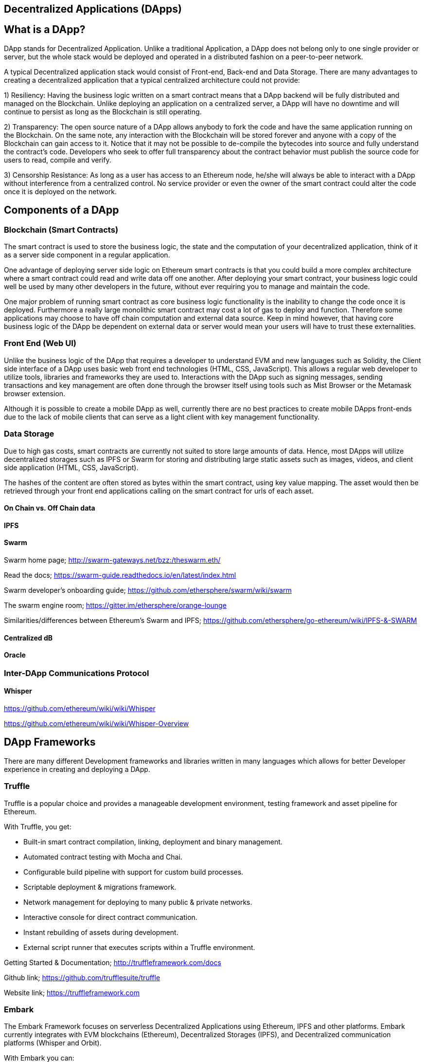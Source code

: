 == Decentralized Applications (DApps)

== What is a DApp?

DApp stands for Decentralized Application. Unlike a traditional Application, a DApp does not belong only to one single provider or server, but the whole stack would be deployed and operated in a distributed fashion on a peer-to-peer network.

A typical Decentralized application stack would consist of Front-end, Back-end and Data Storage. There are many advantages to creating a decentralized application that a typical centralized architecture could not provide:

1) Resiliency: Having the business logic written on a smart contract means that a DApp backend will be fully distributed and managed on the Blockchain. Unlike deploying an application on a centralized server, a DApp will have no downtime and will continue to persist as long as the Blockchain is still operating.

2) Transparency: The open source nature of a DApp allows anybody to fork the code and have the same application running on the Blockchain. On the same note, any interaction with the Blockchain will be stored forever and anyone with a copy of the Blockchain can gain access to it. Notice that it may not be possible to de-compile the bytecodes into source and fully understand the contract's code. Developers who seek to offer full transparency about the contract behavior must publish the source code for users to read, compile and verify.

3) Censorship Resistance: As long as a user has access to an Ethereum node, he/she will always be able to interact with a DApp without interference from a centralized control. No service provider or even the owner of the smart contract could alter the code once it is deployed on the network.

== Components of a DApp

=== Blockchain (Smart Contracts)

The smart contract is used to store the business logic, the state and the computation of your decentralized application, think of it as a server side component in a regular application.

One advantage of deploying server side logic on Ethereum smart contracts is that you could build a more complex architecture where a smart contract could read and write data off one another. After deploying your smart contract, your business logic could well be used by many other developers in the future, without ever requiring you to manage and maintain the code.

One major problem of running smart contract as core business logic functionality is the inability to change the code once it is deployed. Furthermore a really large monolithic smart contract may cost a lot of gas to deploy and function. Therefore some applications may choose to have off chain computation and external data source. Keep in mind however, that having core business logic of the DApp be dependent on external data or server would mean your users will have to trust these externalities.

=== Front End (Web UI)

Unlike the business logic of the DApp that requires a developer to understand EVM and new languages such as Solidity, the Client side interface of a DApp uses basic web front end technologies (HTML, CSS, JavaScript). This allows a regular web developer to utilize tools, libraries and frameworks they are used to. Interactions with the DApp such as signing messages, sending transactions and key management are often done through the browser itself using tools such as Mist Browser or the Metamask browser extension.

Although it is possible to create a mobile DApp as well, currently there are no best practices to create mobile DApps front-ends due to the lack of mobile clients that can serve as a light client with key management functionality.

=== Data Storage

Due to high gas costs, smart contracts are currently not suited to store large amounts of data. Hence, most DApps will utilize decentralized storages such as IPFS or Swarm for storing and distributing large static assets such as images, videos, and client side application (HTML, CSS, JavaScript).

The hashes of the content are often stored as bytes within the smart contract, using key value mapping. The asset would then be retrieved through your front end applications calling on the smart contract for urls of each asset.


==== On Chain vs. Off Chain data

==== IPFS

==== Swarm

Swarm home page; http://swarm-gateways.net/bzz:/theswarm.eth/

Read the docs; https://swarm-guide.readthedocs.io/en/latest/index.html

Swarm developer's onboarding guide; https://github.com/ethersphere/swarm/wiki/swarm

The swarm engine room; https://gitter.im/ethersphere/orange-lounge

Similarities/differences between Ethereum's Swarm and IPFS; https://github.com/ethersphere/go-ethereum/wiki/IPFS-&-SWARM

==== Centralized dB

==== Oracle

=== Inter-DApp Communications Protocol

==== Whisper

https://github.com/ethereum/wiki/wiki/Whisper

https://github.com/ethereum/wiki/wiki/Whisper-Overview

== DApp Frameworks

There are many different Development frameworks and libraries written in many languages which allows for better Developer experience in creating and deploying a DApp.

=== Truffle
Truffle is a popular choice and provides a manageable development environment, testing framework and asset pipeline for Ethereum.

With Truffle, you get:

* Built-in smart contract compilation, linking, deployment and binary management.
* Automated contract testing with Mocha and Chai.
* Configurable build pipeline with support for custom build processes.
* Scriptable deployment & migrations framework.
* Network management for deploying to many public & private networks.
* Interactive console for direct contract communication.
* Instant rebuilding of assets during development.
* External script runner that executes scripts within a Truffle environment.

Getting Started & Documentation; http://truffleframework.com/docs

Github link; https://github.com/trufflesuite/truffle

Website link; https://truffleframework.com

=== Embark
The Embark Framework focuses on serverless Decentralized Applications using Ethereum, IPFS and other platforms. Embark currently integrates with EVM blockchains (Ethereum), Decentralized Storages (IPFS), and Decentralized communication platforms (Whisper and Orbit).

With Embark you can:

** Blockchain (Ethereum)
* Automatically deploy contracts and make them available in your JS code. Embark watches for changes, and if you update a contract, Embark will automatically redeploy the contracts (if needed) and the DApp.
* Contracts are available in JS with Promises.
* Do Test Driven Development with Contracts using Javascript.
* Keep track of deployed contracts; deploy only when truly needed.
* Manage different chains (e.g testnet, private net, livenet)
* Easily manage complex systems of interdependent contracts.

** Decentralized Storage (IPFS)
* Easily Store & Retrieve Data on the DApp through EmbarkJS. Including uploading and retrieving files.
* Deploy the full application to IPFS or Swarm.


** Decentralized Communication (Whisper, Orbit)
* Easily send/receive messages through channels in P2P through Whisper or Orbit.

** Web Technologies
* Integrate with any web technology including React, Foundation, etc..
* Use any build pipeline or tool you wish, including grunt, gulp and webpack.

Getting Started & Documentation; https://embark.readthedocs.io

Github link; https://github.com/embark-framework/embark

Website link; https://github.com/embark-framework/embark

=== Dapp (development tool)
Dapp is a simple command line tool for smart contract development. It supports these common usecases:

* Package management
* Source code building
* Unit testing
* Simple contract deployments

Getting Started & Documentation; https://dapp.readthedocs.io/en/latest/

=== Populous
